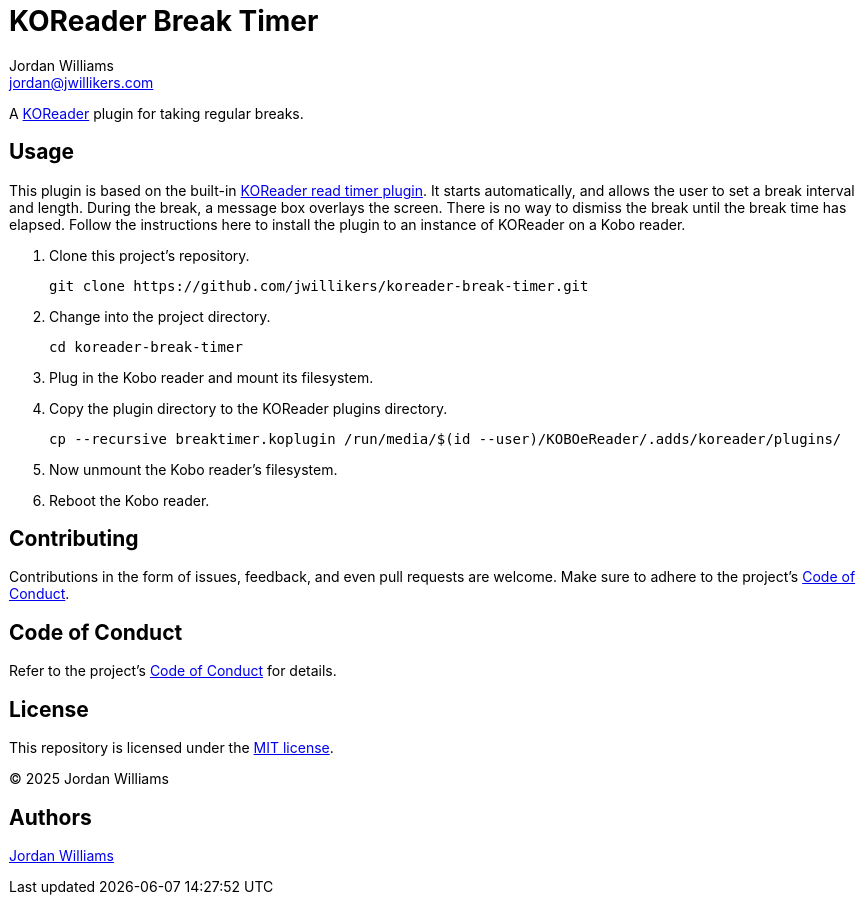 = KOReader Break Timer
Jordan Williams <jordan@jwillikers.com>
:experimental:
:icons: font
ifdef::env-github[]
:tip-caption: :bulb:
:note-caption: :information_source:
:important-caption: :heavy_exclamation_mark:
:caution-caption: :fire:
:warning-caption: :warning:
endif::[]
:Asciidoctor_: https://asciidoctor.org/[Asciidoctor]
:just: https://github.com/casey/just[just]
:KOReader: https://github.com/koreader/koreader[KOReader]
:KOReader-read-timer-plugin: https://github.com/koreader/koreader/tree/master/plugins/readtimer.koplugin[KOReader read timer plugin]
:Linux: https://www.linuxfoundation.org/[Linux]
:Nix: https://nixos.org/[Nix]
:nix-direnv: https://github.com/nix-community/nix-direnv[nix-direnv]
:Nushell: https://www.nushell.sh/[Nushell]

A {KOReader} plugin for taking regular breaks.

== Usage

This plugin is based on the built-in {KOReader-read-timer-plugin}.
It starts automatically, and allows the user to set a break interval and length.
During the break, a message box overlays the screen.
There is no way to dismiss the break until the break time has elapsed.
Follow the instructions here to install the plugin to an instance of KOReader on a Kobo reader.

. Clone this project's repository.
+
[,sh]
----
git clone https://github.com/jwillikers/koreader-break-timer.git
----

. Change into the project directory.
+
[,sh]
----
cd koreader-break-timer
----

. Plug in the Kobo reader and mount its filesystem.

. Copy the plugin directory to the KOReader plugins directory.
+
[,sh]
----
cp --recursive breaktimer.koplugin /run/media/$(id --user)/KOBOeReader/.adds/koreader/plugins/
----

. Now unmount the Kobo reader's filesystem.
. Reboot the Kobo reader.

== Contributing

Contributions in the form of issues, feedback, and even pull requests are welcome.
Make sure to adhere to the project's link:CODE_OF_CONDUCT.adoc[Code of Conduct].

== Code of Conduct

Refer to the project's link:CODE_OF_CONDUCT.adoc[Code of Conduct] for details.

== License

This repository is licensed under the link:LICENSE[MIT license].

© 2025 Jordan Williams

== Authors

mailto:{email}[{author}]
